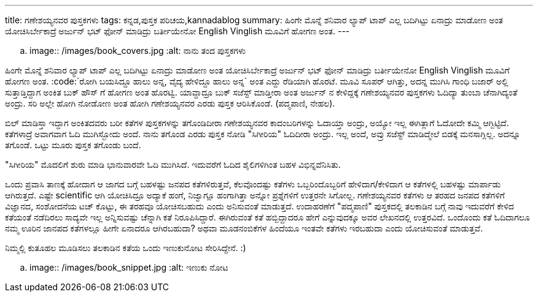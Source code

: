 ---
title: ಗಣೇಶಯ್ಯನವರ ಪುಸ್ತಕಗಳು
tags: ಕನ್ನಡ,ಪುಸ್ತಕ ಪರಿಚಯ,kannadablog
summary: ಹಿಂಗೇ ಮೊನ್ನೆ ಶನಿವಾರ ಲ್ಯಾಪ್ ಟಾಪ್ ಎಲ್ಲ ಬದಿಗಿಟ್ಟು ಏನಾದ್ರು ಮಾಡೋಣ ಅಂತ ಯೋಚಿಸಿರ್ಬೇಕಾದ್ರೆ ಅರ್ಜುನ್ ಭಟ್ ಫೋನ್ ಮಾಡಿದ್ರು ಬರ್ತೀಯೇನೋ English Vinglish ಮೂವಿಗೆ ಹೋಗಣ ಅಂತ.
---


.. image:: /images/book_covers.jpg
   :alt: ನಾನು ತಂದ ಪುಸ್ತಕಗಳು


ಹಿಂಗೇ ಮೊನ್ನೆ ಶನಿವಾರ ಲ್ಯಾಪ್ ಟಾಪ್ ಎಲ್ಲ ಬದಿಗಿಟ್ಟು ಏನಾದ್ರು ಮಾಡೋಣ ಅಂತ ಯೋಚಿಸಿರ್ಬೇಕಾದ್ರೆ ಅರ್ಜುನ್ ಭಟ್ ಫೋನ್ ಮಾಡಿದ್ರು ಬರ್ತೀಯೇನೋ English Vinglish ಮೂವಿಗೆ ಹೋಗಣ ಅಂತ. :code:`ರೋಗಿ ಬಯಸಿದ್ದೂ ಹಾಲು ಅನ್ನ, ವೈದ್ಯ ಹೇಳಿದ್ದೂ ಹಾಲು ಅನ್ನ` ಅಂತ ಎದ್ದು ರೆಡಿಯಾಗಿ ಹೊರಟೆ. ಮೂವಿ ಸೂಪರ್ ಆಗಿತ್ತು, ಅದನ್ನ ಮುಗಿಸಿ ಗಾಂಧಿ ಬಜಾರ್ ಅಲ್ಲಿ ಸುತ್ತಾಡ್ತಿದ್ದಾಗ ಅಂಕಿತ ಬುಕ್ ಹೌಸ್ ಗೆ ಹೋಗಣ ಅಂತ ಹೊರಟ್ವಿ. ಯಾವ್ದಾದ್ರೂ ಬುಕ್ ಸಜೆಸ್ಟ್ ಮಾಡ್ತೀರಾ ಅಂತ ಅರ್ಜುನ್ ನ ಕೇಳಿದ್ದಕ್ಕೆ ಗಣೇಶಯ್ಯನವರ ಪುಸ್ತಕಗಳು ಓದಿದ್ಯಾ ತುಂಬಾ ಚೆನಾಗಿದ್ಯಂತೆ ಅಂದ್ರು. ಸರಿ ಅಲ್ಲೇ ಹೋಗಿ ನೋಡೋಣ ಅಂತ ಹೋಗಿ ಗಣೇಶಯ್ಯನವರ ಎರಡು ಪುಸ್ತಕ ಆರಿಸಿಕೊಂಡೆ. (ಪದ್ಮಪಾಣಿ, ನೇಹಲ). 

ಬಿಲ್ ಮಾಡಿಸ್ತಾ ಇದ್ದಾಗ ಅಂಕಿತದವರು ಬರೀ ಕತೆಗಳ ಪುಸ್ತಕಗಳನ್ನು ತಗೊಂಡಿದೀರಾ ಗಣೇಶಯ್ಯನವರ ಕಾದಂಬರಿಗಳನ್ನು ಓದಾಯ್ತಾ ಅಂದ್ರು, ಅಯ್ಯೋ ಇಲ್ಲ ಈಗಿತ್ಲಾಗೆ ಓದೋದೇ ಕಮ್ಮಿ ಆಗ್ಬಿಟ್ಟಿದೆ. ಕತೆಗಳಾದ್ರೆ ಅವಾಗವಾಗ ಓದಿ ಮುಗಿಸ್ಬೋದು ಅಂದೆ. ನಾನು ತಗೊಂಡ ಎರಡು ಪುಸ್ತಕ ನೋಡಿ "ಸಿಗೀರಿಯ" ಓದಿದೀರಾ ಅಂದ್ರು. ಇಲ್ಲ ಅಂದೆ, ಅವ್ರು ಸಜೆಸ್ಟ್ ಮಾಡಿದ್ಮೇಲೆ ಬಿಡಕ್ಕೆ ಮನಸಾಗ್ಲಿಲ್ಲ. ಅದನ್ನೂ ತಗೊಂಡೆ. ಒಟ್ಟು ಮೂರು ಪುಸ್ತಕ ತಗೊಂಡು ಬಂದೆ. 

"ಸಿಗೀರಿಯ" ಮೊದಲಿಗೆ ಶುರು ಮಾಡಿ ಭಾನುವಾರವೇ ಓದಿ ಮುಗಿಸಿದೆ. ಇದುವರೆಗೆ ಓದಿದ ಶೈಲಿಗಳಿಗಿಂತ ಬಹಳ ವಿಭಿನ್ನವೆನಿಸಿತು. 

ಒಂದು ಪ್ರವಾಸಿ ತಾಣಕ್ಕೆ ಹೋದಾಗ ಆ ಜಾಗದ ಬಗ್ಗೆ ಬಹಳಷ್ಟು ಜನಪದ ಕತೆಗಳಿರುತ್ತವೆ, ಕೆಲವೊಂದಷ್ಟು ಕತೆಗಳು ಒಬ್ಬರಿಂದೊಬ್ಬರಿಗೆ ಹೇಳಿದಾಗ/ಕೇಳಿದಾಗ ಆ ಕತೆಗಳಲ್ಲಿ ಬಹಳಷ್ಟು ಮಾರ್ಪಾಡು ಆಗಿರುತ್ತದೆ. ಎಷ್ಟೇ scientific ಆಗಿ ಯೋಚಿಸಿದ್ರೂ ಅದ್ಯಾಕೆ ಹಂಗೆ, ನಿಜ್ವಾಗ್ಲೂ ಹಂಗಾಗಿತ್ತಾ ಅನ್ನೋ ಪ್ರಶ್ನೆಗಳಿಗೆ ಉತ್ತರನೇ ಸಿಗೋಲ್ಲ. ಗಣೇಶಯ್ಯನವರ ಕತೆಗಳು ಆ ತರಹದ ಜನಪದ ಕತೆಗಳಿಗೆ ವಿಜ್ಞಾನದ, ಸಂಶೋದನೆಯ ಟಚ್ ಕೊಟ್ಟು, ಈ ತರಹವೂ ಯೋಚಿಸಬಹುದು ಎಂದು ಅನಿಸುವಂತೆ ಮಾಡುತ್ತದೆ. ಉದಾಹರಣೆಗೆ "ಪದ್ಮಪಾಣಿ" ಪುಸ್ತಕದಲ್ಲಿ ತಲಕಾಡಿನ ಬಗ್ಗೆ ನಾವು ಇದುವರೆಗೆ ಕೇಳಿದ ಕತೆಯಂತೆ ನಡೆದಿರಲು ಸಾದ್ಯವೇ ಇಲ್ಲ ಅನ್ನಿಸುವಷ್ಟು ಚೆನ್ನಾಗಿ ಕತೆ ನಿರೂಪಿಸಿದ್ದಾರೆ. ಈಗಿರುವಂತೆ ಕತೆ ಹಬ್ಬಿದ್ದಾದರೂ ಹೇಗೆ ಎನ್ನುವುದಕ್ಕೂ ಅವರ ಲೇಖನದಲ್ಲಿ ಉತ್ತರವಿದೆ. ಒಂದೊಂದು ಕತೆ ಓದಿದಾಗಲೂ ನಮ್ಮ ಊರಿನ ಜಾನಪದ ಕತೆಗಳಲ್ಲೂ ಹೀಗೇ ಏನಾದರೂ ಆಗಿರಬಹುದಾ? ಅಥವಾ ಮೂಡನಂಬಿಕೆಗಳ ಹಿಂದೆಯೂ ಇಂತವೇ ಕತೆಗಳು ಇರಬಹುದಾ ಎಂದು ಯೋಚಿಸುವಂತೆ ಮಾಡುತ್ತವೆ. 

ನಿಮ್ಮಲ್ಲಿ ಕುತೂಹಲ ಮೂಡಿಸಲು ತಲಕಾಡಿನ ಕತೆಯ ಒಂದು ಇಣುಕುನೋಟ ಸೇರಿಸಿದ್ದೇನೆ. :) 


.. image:: /images/book_snippet.jpg
   :alt: ಇಣುಕು ನೋಟ

